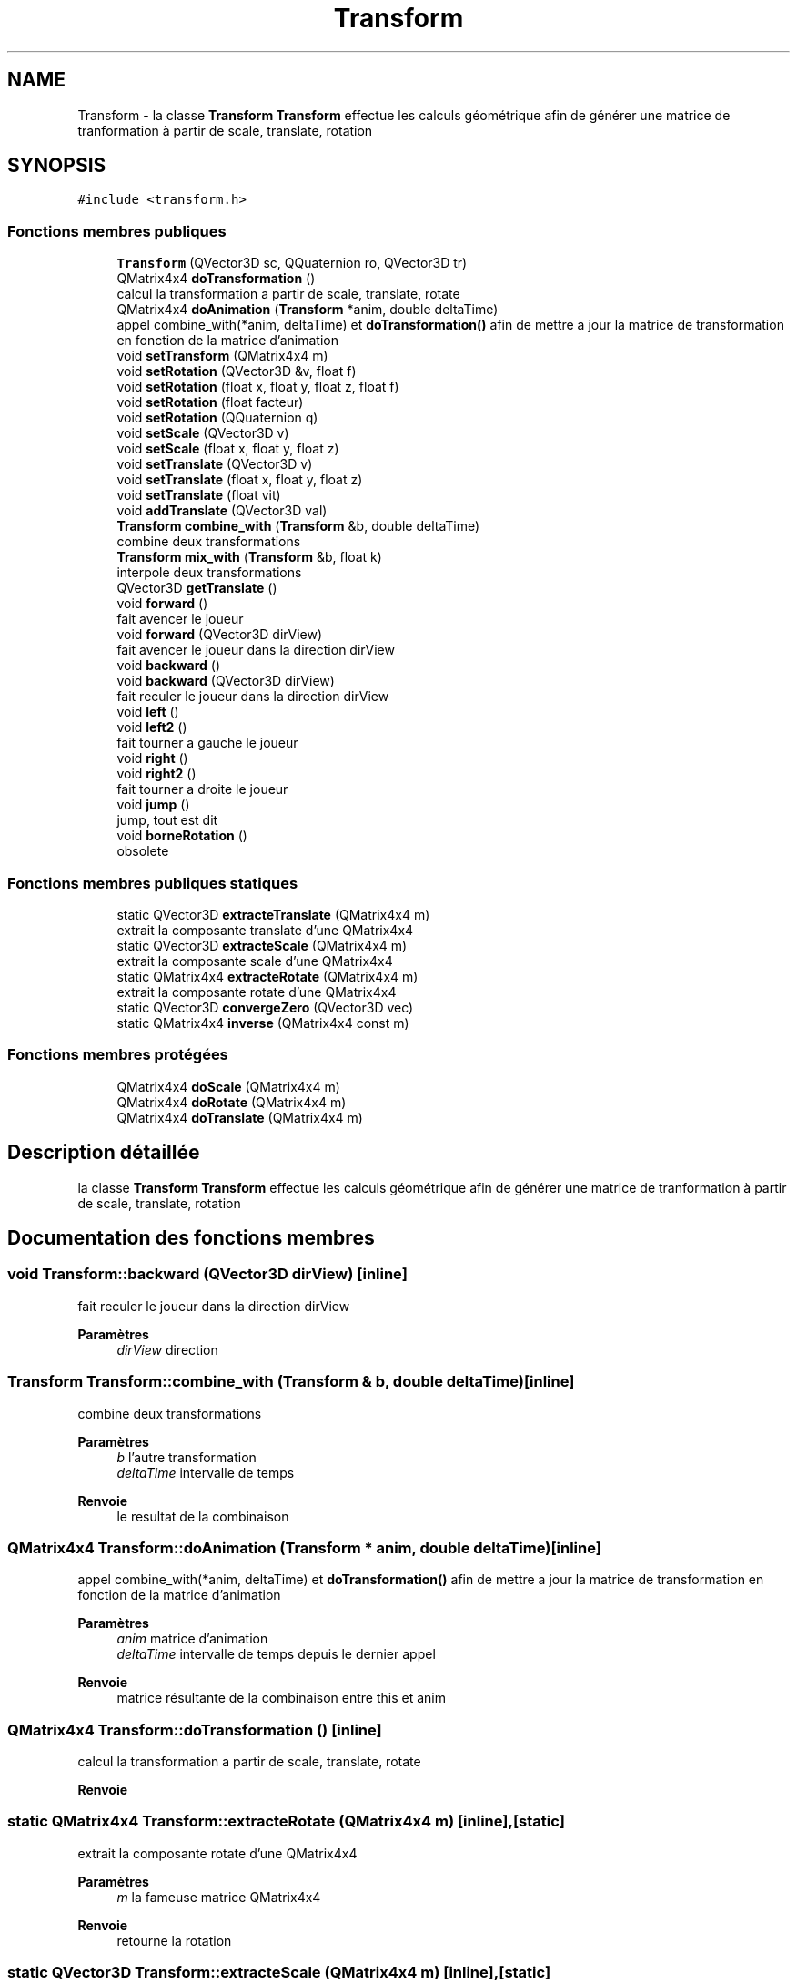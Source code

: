 .TH "Transform" 3 "Mercredi 12 Janvier 2022" "Moteur De Jeu" \" -*- nroff -*-
.ad l
.nh
.SH NAME
Transform \- la classe \fBTransform\fP \fBTransform\fP effectue les calculs géométrique afin de générer une matrice de tranformation à partir de scale, translate, rotation  

.SH SYNOPSIS
.br
.PP
.PP
\fC#include <transform\&.h>\fP
.SS "Fonctions membres publiques"

.in +1c
.ti -1c
.RI "\fBTransform\fP (QVector3D sc, QQuaternion ro, QVector3D tr)"
.br
.ti -1c
.RI "QMatrix4x4 \fBdoTransformation\fP ()"
.br
.RI "calcul la transformation a partir de scale, translate, rotate "
.ti -1c
.RI "QMatrix4x4 \fBdoAnimation\fP (\fBTransform\fP *anim, double deltaTime)"
.br
.RI "appel combine_with(*anim, deltaTime) et \fBdoTransformation()\fP afin de mettre a jour la matrice de transformation en fonction de la matrice d'animation "
.ti -1c
.RI "void \fBsetTransform\fP (QMatrix4x4 m)"
.br
.ti -1c
.RI "void \fBsetRotation\fP (QVector3D &v, float f)"
.br
.ti -1c
.RI "void \fBsetRotation\fP (float x, float y, float z, float f)"
.br
.ti -1c
.RI "void \fBsetRotation\fP (float facteur)"
.br
.ti -1c
.RI "void \fBsetRotation\fP (QQuaternion q)"
.br
.ti -1c
.RI "void \fBsetScale\fP (QVector3D v)"
.br
.ti -1c
.RI "void \fBsetScale\fP (float x, float y, float z)"
.br
.ti -1c
.RI "void \fBsetTranslate\fP (QVector3D v)"
.br
.ti -1c
.RI "void \fBsetTranslate\fP (float x, float y, float z)"
.br
.ti -1c
.RI "void \fBsetTranslate\fP (float vit)"
.br
.ti -1c
.RI "void \fBaddTranslate\fP (QVector3D val)"
.br
.ti -1c
.RI "\fBTransform\fP \fBcombine_with\fP (\fBTransform\fP &b, double deltaTime)"
.br
.RI "combine deux transformations "
.ti -1c
.RI "\fBTransform\fP \fBmix_with\fP (\fBTransform\fP &b, float k)"
.br
.RI "interpole deux transformations "
.ti -1c
.RI "QVector3D \fBgetTranslate\fP ()"
.br
.ti -1c
.RI "void \fBforward\fP ()"
.br
.RI "fait avencer le joueur "
.ti -1c
.RI "void \fBforward\fP (QVector3D dirView)"
.br
.RI "fait avencer le joueur dans la direction dirView "
.ti -1c
.RI "void \fBbackward\fP ()"
.br
.ti -1c
.RI "void \fBbackward\fP (QVector3D dirView)"
.br
.RI "fait reculer le joueur dans la direction dirView "
.ti -1c
.RI "void \fBleft\fP ()"
.br
.ti -1c
.RI "void \fBleft2\fP ()"
.br
.RI "fait tourner a gauche le joueur "
.ti -1c
.RI "void \fBright\fP ()"
.br
.ti -1c
.RI "void \fBright2\fP ()"
.br
.RI "fait tourner a droite le joueur "
.ti -1c
.RI "void \fBjump\fP ()"
.br
.RI "jump, tout est dit "
.ti -1c
.RI "void \fBborneRotation\fP ()"
.br
.RI "obsolete "
.in -1c
.SS "Fonctions membres publiques statiques"

.in +1c
.ti -1c
.RI "static QVector3D \fBextracteTranslate\fP (QMatrix4x4 m)"
.br
.RI "extrait la composante translate d'une QMatrix4x4 "
.ti -1c
.RI "static QVector3D \fBextracteScale\fP (QMatrix4x4 m)"
.br
.RI "extrait la composante scale d'une QMatrix4x4 "
.ti -1c
.RI "static QMatrix4x4 \fBextracteRotate\fP (QMatrix4x4 m)"
.br
.RI "extrait la composante rotate d'une QMatrix4x4 "
.ti -1c
.RI "static QVector3D \fBconvergeZero\fP (QVector3D vec)"
.br
.ti -1c
.RI "static QMatrix4x4 \fBinverse\fP (QMatrix4x4 const m)"
.br
.in -1c
.SS "Fonctions membres protégées"

.in +1c
.ti -1c
.RI "QMatrix4x4 \fBdoScale\fP (QMatrix4x4 m)"
.br
.ti -1c
.RI "QMatrix4x4 \fBdoRotate\fP (QMatrix4x4 m)"
.br
.ti -1c
.RI "QMatrix4x4 \fBdoTranslate\fP (QMatrix4x4 m)"
.br
.in -1c
.SH "Description détaillée"
.PP 
la classe \fBTransform\fP \fBTransform\fP effectue les calculs géométrique afin de générer une matrice de tranformation à partir de scale, translate, rotation 
.SH "Documentation des fonctions membres"
.PP 
.SS "void Transform::backward (QVector3D dirView)\fC [inline]\fP"

.PP
fait reculer le joueur dans la direction dirView 
.PP
\fBParamètres\fP
.RS 4
\fIdirView\fP direction 
.RE
.PP

.SS "\fBTransform\fP Transform::combine_with (\fBTransform\fP & b, double deltaTime)\fC [inline]\fP"

.PP
combine deux transformations 
.PP
\fBParamètres\fP
.RS 4
\fIb\fP l'autre transformation 
.br
\fIdeltaTime\fP intervalle de temps 
.RE
.PP
\fBRenvoie\fP
.RS 4
le resultat de la combinaison 
.RE
.PP

.SS "QMatrix4x4 Transform::doAnimation (\fBTransform\fP * anim, double deltaTime)\fC [inline]\fP"

.PP
appel combine_with(*anim, deltaTime) et \fBdoTransformation()\fP afin de mettre a jour la matrice de transformation en fonction de la matrice d'animation 
.PP
\fBParamètres\fP
.RS 4
\fIanim\fP matrice d'animation 
.br
\fIdeltaTime\fP intervalle de temps depuis le dernier appel 
.RE
.PP
\fBRenvoie\fP
.RS 4
matrice résultante de la combinaison entre this et anim 
.RE
.PP

.SS "QMatrix4x4 Transform::doTransformation ()\fC [inline]\fP"

.PP
calcul la transformation a partir de scale, translate, rotate 
.PP
\fBRenvoie\fP
.RS 4

.RE
.PP

.SS "static QMatrix4x4 Transform::extracteRotate (QMatrix4x4 m)\fC [inline]\fP, \fC [static]\fP"

.PP
extrait la composante rotate d'une QMatrix4x4 
.PP
\fBParamètres\fP
.RS 4
\fIm\fP la fameuse matrice QMatrix4x4 
.RE
.PP
\fBRenvoie\fP
.RS 4
retourne la rotation 
.RE
.PP

.SS "static QVector3D Transform::extracteScale (QMatrix4x4 m)\fC [inline]\fP, \fC [static]\fP"

.PP
extrait la composante scale d'une QMatrix4x4 
.PP
\fBParamètres\fP
.RS 4
\fIm\fP la fameuse matrice QMatrix4x4 
.RE
.PP
\fBRenvoie\fP
.RS 4
retourne la mise à l'echelle 
.RE
.PP

.SS "static QVector3D Transform::extracteTranslate (QMatrix4x4 m)\fC [inline]\fP, \fC [static]\fP"

.PP
extrait la composante translate d'une QMatrix4x4 
.PP
\fBParamètres\fP
.RS 4
\fIm\fP la fameuse matrice QMatrix4x4 
.RE
.PP
\fBRenvoie\fP
.RS 4
retourne la translation 
.RE
.PP

.SS "void Transform::forward (QVector3D dirView)\fC [inline]\fP"

.PP
fait avencer le joueur dans la direction dirView 
.PP
\fBParamètres\fP
.RS 4
\fIdirView\fP direction 
.RE
.PP

.SS "\fBTransform\fP Transform::mix_with (\fBTransform\fP & b, float k)\fC [inline]\fP"

.PP
interpole deux transformations 
.PP
\fBParamètres\fP
.RS 4
\fIb\fP transformation 
.br
\fIk\fP le poid entre les deux transformations 
.RE
.PP
\fBRenvoie\fP
.RS 4
le resutltat de l'interpolation 
.RE
.PP


.SH "Auteur"
.PP 
Généré automatiquement par Doxygen pour Moteur De Jeu à partir du code source\&.
